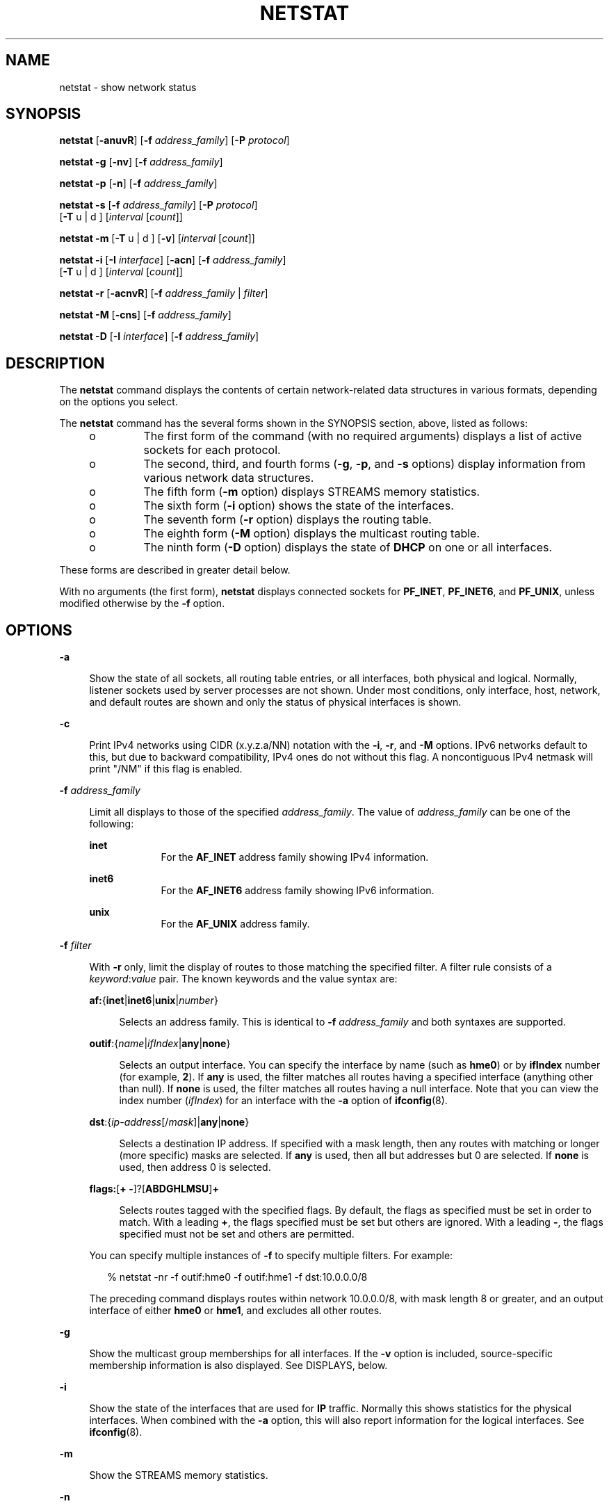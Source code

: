 '\" te
.\" Copyright 2019 OmniOS Community Edition (OmniOSce) Association.
.\" Copyright 2018, Joyent, Inc.
.\" Copyright (C) 2002, Sun Microsystems, Inc. All Rights Reserved
.\" Copyright 1989 AT&T
.\" Copyright (c) 1983 Regents of the University of California. All rights reserved. The Berkeley software License Agreement specifies the terms and conditions for redistribution.
.TH NETSTAT 8 "March 19, 2025"
.SH NAME
netstat \- show network status
.SH SYNOPSIS
.nf
\fBnetstat\fR [\fB-anuvR\fR] [\fB-f\fR \fIaddress_family\fR] [\fB-P\fR \fIprotocol\fR]
.fi

.LP
.nf
\fBnetstat\fR \fB-g\fR [\fB-nv\fR] [\fB-f\fR \fIaddress_family\fR]
.fi

.LP
.nf
\fBnetstat\fR \fB-p\fR [\fB-n\fR] [\fB-f\fR \fIaddress_family\fR]
.fi

.LP
.nf
\fBnetstat\fR \fB-s\fR [\fB-f\fR \fIaddress_family\fR] [\fB-P\fR \fIprotocol\fR]
     [\fB-T\fR u | d ] [\fIinterval\fR [\fIcount\fR]]
.fi

.LP
.nf
\fBnetstat\fR \fB-m\fR [\fB-T\fR u | d ] [\fB-v\fR] [\fIinterval\fR [\fIcount\fR]]
.fi

.LP
.nf
\fBnetstat\fR \fB-i\fR [\fB-I\fR \fIinterface\fR] [\fB-acn\fR] [\fB-f\fR \fIaddress_family\fR]
     [\fB-T\fR u | d ] [\fIinterval\fR [\fIcount\fR]]
.fi

.LP
.nf
\fBnetstat\fR \fB-r\fR [\fB-acnvR\fR] [\fB-f\fR \fIaddress_family\fR | \fIfilter\fR]
.fi

.LP
.nf
\fBnetstat\fR \fB-M\fR [\fB-cns\fR] [\fB-f\fR \fIaddress_family\fR]
.fi

.LP
.nf
\fBnetstat\fR \fB-D\fR [\fB-I\fR \fIinterface\fR] [\fB-f\fR \fIaddress_family\fR]
.fi

.SH DESCRIPTION
The \fBnetstat\fR command displays the contents of certain network-related data
structures in various formats, depending on the options you select.
.LP
The \fBnetstat\fR command has the several forms shown in the SYNOPSIS section,
above, listed as follows:
.RS +4
.TP
.ie t \(bu
.el o
The first form of the command (with no required arguments) displays a list of
active sockets for each protocol.
.RE
.RS +4
.TP
.ie t \(bu
.el o
The second, third, and fourth forms (\fB-g\fR, \fB-p\fR, and \fB-s\fR options)
display information from various network data structures.
.RE
.RS +4
.TP
.ie t \(bu
.el o
The fifth form (\fB-m\fR option) displays STREAMS memory statistics.
.RE
.RS +4
.TP
.ie t \(bu
.el o
The sixth form (\fB-i\fR option) shows the state of the interfaces.
.RE
.RS +4
.TP
.ie t \(bu
.el o
The seventh form (\fB-r\fR option) displays the routing table.
.RE
.RS +4
.TP
.ie t \(bu
.el o
The eighth form (\fB-M\fR option) displays the multicast routing table.
.RE
.RS +4
.TP
.ie t \(bu
.el o
The ninth form (\fB-D\fR option) displays the state of \fBDHCP\fR on one or all
interfaces.
.RE
.LP
These forms are described in greater detail below.
.LP
With no arguments (the first form), \fBnetstat\fR displays connected sockets
for \fBPF_INET\fR, \fBPF_INET6\fR, and \fBPF_UNIX\fR, unless modified otherwise
by the \fB-f\fR option.
.SH OPTIONS
.ne 2
.na
\fB-a\fR
.ad
.sp .6
.RS 4n
Show the state of all sockets, all routing table entries, or all interfaces,
both physical and logical. Normally, listener sockets used by server processes
are not shown. Under most conditions, only interface, host, network, and
default routes are shown and only the status of physical interfaces is shown.
.RE

.sp
.ne 2
.na
\fB-c\fR
.ad
.sp .6
.RS 4n
Print IPv4 networks using CIDR (x.y.z.a/NN) notation with the \fB-i\fR,
\fB-r\fR, and \fB-M\fR options. IPv6 networks default to this, but due to
backward compatibility, IPv4 ones do not without this flag.  A noncontiguous
IPv4 netmask will print "/NM" if this flag is enabled.
.RE

.sp
.ne 2
.na
\fB-f\fR \fIaddress_family\fR
.ad
.sp .6
.RS 4n
Limit all displays to those of the specified \fIaddress_family\fR. The value of
\fIaddress_family\fR can be one of the following:
.sp
.ne 2
.na
\fBinet\fR
.ad
.RS 9n
For the \fBAF_INET\fR address family showing IPv4 information.
.RE

.sp
.ne 2
.na
\fBinet6\fR
.ad
.RS 9n
For the \fBAF_INET6\fR address family showing IPv6 information.
.RE

.sp
.ne 2
.na
\fBunix\fR
.ad
.RS 9n
For the \fBAF_UNIX\fR address family.
.RE

.RE

.sp
.ne 2
.na
\fB-f\fR \fIfilter\fR
.ad
.sp .6
.RS 4n
With \fB-r\fR only, limit the display of routes to those matching the specified
filter. A filter rule consists of a \fIkeyword\fR:\fIvalue\fR pair. The known
keywords and the value syntax are:
.sp
.ne 2
.na
\fBaf:\fR{\fBinet\fR|\fBinet6\fR|\fBunix\fR|\fInumber\fR}
.ad
.sp .6
.RS 4n
Selects an address family. This is identical to \fB-f\fR \fIaddress_family\fR
and both syntaxes are supported.
.RE

.sp
.ne 2
.na
\fBoutif\fR:{\fIname\fR|\fIifIndex\fR|\fBany\fR|\fBnone\fR}
.ad
.sp .6
.RS 4n
Selects an output interface. You can specify the interface by name (such as
\fBhme0\fR) or by \fBifIndex\fR number (for example, \fB2\fR). If \fBany\fR is
used, the filter matches all routes having a specified interface (anything
other than null). If \fBnone\fR is used, the filter matches all routes having a
null interface. Note that you can view the index number (\fIifIndex\fR) for an
interface with the \fB-a\fR option of \fBifconfig\fR(8).
.RE

.sp
.ne 2
.na
\fBdst\fR:{\fIip-address\fR[/\fImask\fR]|\fBany\fR|\fBnone\fR}
.ad
.sp .6
.RS 4n
Selects a destination IP address. If specified with a mask length, then any
routes with matching or longer (more specific) masks are selected. If \fBany\fR
is used, then all but addresses but 0 are selected. If \fBnone\fR is used, then
address 0 is selected.
.RE

.sp
.ne 2
.na
\fBflags:\fR[\fB+ -\fR]?[\fBABDGHLMSU\fR]\fB+\fR
.ad
.sp .6
.RS 4n
Selects routes tagged with the specified flags. By default, the flags as
specified must be set in order to match. With a leading \fB+\fR, the flags
specified must be set but others are ignored. With a leading \fB-\fR, the flags
specified must not be set and others are permitted.
.RE

You can specify multiple instances of \fB-f\fR to specify multiple filters. For
example:
.sp
.in +2
.nf
% netstat -nr -f outif:hme0 -f outif:hme1 -f dst:10.0.0.0/8
.fi
.in -2
.sp

The preceding command displays routes within network 10.0.0.0/8, with mask
length 8 or greater, and an output interface of either \fBhme0\fR or
\fBhme1\fR, and excludes all other routes.
.RE

.sp
.ne 2
.na
\fB-g\fR
.ad
.sp .6
.RS 4n
Show the multicast group memberships for all interfaces. If the \fB-v\fR option
is included, source-specific membership information is also displayed. See
DISPLAYS, below.
.RE

.sp
.ne 2
.na
\fB-i\fR
.ad
.sp .6
.RS 4n
Show the state of the interfaces that are used for \fBIP\fR traffic. Normally
this shows statistics for the physical interfaces. When combined with the
\fB-a\fR option, this will also report information for the logical interfaces.
See \fBifconfig\fR(8).
.RE

.sp
.ne 2
.na
\fB-m\fR
.ad
.sp .6
.RS 4n
Show the STREAMS memory statistics.
.RE

.sp
.ne 2
.na
\fB-n\fR
.ad
.sp .6
.RS 4n
Show network addresses as numbers. \fBnetstat\fR normally displays addresses as
symbols. This option may be used with any of the display formats.
.RE

.sp
.ne 2
.na
\fB-p\fR
.ad
.sp .6
.RS 4n
Show the net to media tables. See DISPLAYS, below.
.RE

.sp
.ne 2
.na
\fB-r\fR
.ad
.sp .6
.RS 4n
Show the routing tables. Normally, only interface, host, network, and default
routes are shown, but when this option is combined with the \fB-a\fR option,
all routes will be displayed, including cache. If you have not set up a
multicast route, \fB-ra\fR might not show any multicast routing entries,
although the kernel will derive such an entry if needed.
.RE

.sp
.ne 2
.na
\fB-s\fR
.ad
.sp .6
.RS 4n
Show per-protocol statistics. When used with the \fB-M\fR option, show
multicast routing statistics instead. When used with the \fB-a\fR option,
per-interface statistics will be displayed, when available, in addition to
statistics global to the system. See DISPLAYS, below.
.RE

.sp
.ne 2
.na
\fB-T\fR \fBu\fR | \fBd\fR
.ad
.sp .6
.RS 4n
Display a time stamp.
.sp
Specify \fBu\fR for a printed representation of the internal representation of
time. See \fBtime\fR(2). Specify \fBd\fR for standard date format. See
\fBdate\fR(1).
.RE

.sp
.ne 2
.na
\fB-u\fR
.ad
.sp .6
.RS 4n
For each network endpoint show the list of processes which currently have an
open file descriptor pointing to that endpoint. For each process in that list,
show the username, process ID and associated program; the information
may be truncated. Where multiple processes are associated with an endpoint,
a line will be output for each process.
.sp
While the system gathers this information, the processes associated with a
given endpoint may change. If such a change occurs, it may not be reflected in
the output.
.RE

.sp
.ne 2
.na
\fB-v\fR
.ad
.sp .6
.RS 4n
Verbose. Show additional information for the sockets, STREAMS memory
statistics, routing table, and multicast group memberships. In conjunction with
the \fB-u\fR flag, show the arguments with which the process was started;
these may be truncated.
.RE

.sp
.ne 2
.na
\fB-I\fR \fIinterface\fR
.ad
.sp .6
.RS 4n
Show the state of a particular interface. \fIinterface\fR can be any valid
interface such as \fBhme0\fR or \fBeri0\fR. Normally, the status and statistics
for physical interfaces are displayed. When this option is combined with the
\fB-a\fR option, information for the logical interfaces is also reported.
.RE

.sp
.ne 2
.na
\fB-M\fR
.ad
.sp .6
.RS 4n
Show the multicast routing tables. When used with the \fB-s\fR option, show
multicast routing statistics instead.
.RE

.sp
.ne 2
.na
\fB-P\fR \fIprotocol\fR
.ad
.sp .6
.RS 4n
Limit display of statistics or state of all sockets to those applicable to
\fIprotocol\fR. The protocol can be one of \fBip\fR, \fBipv6\fR, \fBicmp\fR,
\fBicmpv6\fR, \fBicmp\fR, \fBicmpv6\fR, \fBigmp\fR, \fBudp\fR, \fBtcp\fR,
\fBrawip\fR. \fBrawip\fR can also be specified as \fBraw\fR. The command
accepts protocol options only as all lowercase.
.RE

.sp
.ne 2
.na
\fB-D\fR
.ad
.sp .6
.RS 4n
Show the status of \fBDHCP\fR configured interfaces.
.RE

.sp
.ne 2
.na
\fB-R\fR
.ad
.sp .6
.RS 4n
This modifier displays extended security attributes for sockets and routing
table entries. The \fB-R\fR modifier is available only if the system is
configured with the Solaris Trusted Extensions feature.
.sp
With \fB-r\fR only, this option displays the routing entries' gateway security
attributes. See \fBroute\fR(8) for more information on security attributes.
.sp
When displaying socket information using the first form of the command, this
option displays additional information for Multi-Level Port(MLP) sockets. This
includes:
.RS +4
.TP
.ie t \(bu
.el o
The label for the peer if the socket is connected.
.RE
.RS +4
.TP
.ie t \(bu
.el o
The following flags can be appended to the socket's "State" output:
.RS

.sp
.ne 2
.na
\fBP\fR
.ad
.RS 5n
The socket is a MLP on zone-private IP addresses.
.RE

.sp
.ne 2
.na
\fBS\fR
.ad
.RS 5n
The socket is a MLP on IP addresses shared between zones.
.RE
.SH OPERANDS
.ne 2
.na
\fB\fIinterval\fR\fR
.ad
.RS 12n
Display statistics accumulated since last display every \fIinterval\fR seconds,
repeating forever, unless \fIcount\fR is specified. When invoked with
\fIinterval\fR, the first row of netstat output shows statistics accumulated
since last reboot.
.sp
The following options support \fIinterval\fR: \fB-i\fR, \fB-m\fR, \fB-s\fR and
\fB-Ms\fR. Some values are configuration parameters and are just redisplayed at
each interval.
.RE

.sp
.ne 2
.na
\fB\fIcount\fR\fR
.ad
.RS 12n
Display interface statistics the number of times specified by \fIcount\fR, at
the interval specified by \fIinterval\fR.
.RE

.SH DISPLAYS
.SS "Active Sockets (First Form)"
The display for each active socket shows the local and remote address, the send
and receive queue sizes (in bytes), the send and receive windows (in bytes),
and the internal state of the protocol.
.LP
The symbolic format normally used to display socket addresses is either:
.sp
.in +2
.nf
\fBhostname\fR.\fIport\fR
.fi
.in -2
.sp
when the name of the host is specified, or
.sp
.in +2
.nf
\fInetwork\fR.\fIport\fR
.fi
.in -2
.sp
if a socket address specifies a network but no specific host.
.LP
The numeric host address or network number associated with the socket is used
to look up the corresponding symbolic hostname or network name in the
\fIhosts\fR or \fInetworks\fR database.
.LP
If the network or hostname for an address is not known, or if the \fB-n\fR
option is specified, the numerical network address is shown. Unspecified, or
"wildcard", addresses and ports appear as an asterisk (\fB*\fR). For more
information regarding the Internet naming conventions, refer to \fBinet\fR(4P)
and \fBinet6\fR(4P).
.LP
For SCTP sockets, because an endpoint can be represented by multiple addresses,
the verbose option (\fB-v\fR) displays the list of all the local and remote
addresses.
.SS "\fITCP Sockets\fR"
The possible state values for \fBTCP\fR sockets are as follows:
.sp
.ne 2
.na
\fBBOUND\fR
.ad
.RS 16n
Bound, ready to connect or listen.
.RE

.sp
.ne 2
.na
\fBCLOSED\fR
.ad
.RS 16n
Closed. The socket is not being used.
.RE

.sp
.ne 2
.na
\fBCLOSING\fR
.ad
.RS 16n
Closed, then remote shutdown; awaiting acknowledgment.
.RE

.sp
.ne 2
.na
\fBCLOSE_WAIT\fR
.ad
.RS 16n
Remote shutdown; waiting for the socket to close.
.RE

.sp
.ne 2
.na
\fBESTABLISHED\fR
.ad
.RS 16n
Connection has been established.
.RE

.sp
.ne 2
.na
\fBFIN_WAIT_1\fR
.ad
.RS 16n
Socket closed; shutting down connection.
.RE

.sp
.ne 2
.na
\fBFIN_WAIT_2\fR
.ad
.RS 16n
Socket closed; waiting for shutdown from remote.
.RE

.sp
.ne 2
.na
\fBIDLE\fR
.ad
.RS 16n
Idle, opened but not bound.
.RE

.sp
.ne 2
.na
\fBLAST_ACK\fR
.ad
.RS 16n
Remote shutdown, then closed; awaiting acknowledgment.
.RE

.sp
.ne 2
.na
\fBLISTEN\fR
.ad
.RS 16n
Listening for incoming connections.
.RE

.sp
.ne 2
.na
\fBSYN_RECEIVED\fR
.ad
.RS 16n
Initial synchronization of the connection under way.
.RE

.sp
.ne 2
.na
\fBSYN_SENT\fR
.ad
.RS 16n
Actively trying to establish connection.
.RE

.sp
.ne 2
.na
\fBTIME_WAIT\fR
.ad
.RS 16n
Wait after close for remote shutdown retransmission.
.RE

.SS "\fISCTP Sockets\fR"
The possible state values for SCTP sockets are as follows:
.sp
.ne 2
.na
\fBCLOSED\fR
.ad
.RS 21n
Closed. The socket is not being used.
.RE

.sp
.ne 2
.na
\fBLISTEN\fR
.ad
.RS 21n
Listening for incoming associations.
.RE

.sp
.ne 2
.na
\fBESTABLISHED\fR
.ad
.RS 21n
Association has been established.
.RE

.sp
.ne 2
.na
\fBCOOKIE_WAIT\fR
.ad
.RS 21n
\fBINIT\fR has been sent to the peer, awaiting acknowledgment.
.RE

.sp
.ne 2
.na
\fBCOOKIE_ECHOED\fR
.ad
.RS 21n
State cookie from the INIT-ACK has been sent to the peer, awaiting
acknowledgement.
.RE

.sp
.ne 2
.na
\fBSHUTDOWN_PENDING\fR
.ad
.RS 21n
\fBSHUTDOWN\fR has been received from the upper layer, awaiting acknowledgement
of all outstanding \fBDATA\fR from the peer.
.RE

.sp
.ne 2
.na
\fBSHUTDOWN_SENT\fR
.ad
.RS 21n
All outstanding data has been acknowledged in the \fBSHUTDOWN_SENT\fR state.
\fBSHUTDOWN\fR has been sent to the peer, awaiting acknowledgement.
.RE

.sp
.ne 2
.na
\fBSHUTDOWN_RECEIVED\fR
.ad
.RS 21n
\fBSHUTDOWN\fR has been received from the peer, awaiting acknowledgement of all
outstanding \fBDATA\fR.
.RE

.sp
.ne 2
.na
\fBSHUTDOWN_ACK_SENT\fR
.ad
.RS 21n
All outstanding data has been acknowledged in the \fBSHUTDOWN_RECEIVED\fR
state. \fBSHUTDOWN_ACK\fR has been sent to the peer.
.RE

.SS "Network Data Structures (Second Through Fifth Forms)"
The form of the display depends upon which of the \fB-g\fR, \fB-m\fR, \fB-p\fR,
or \fB-s\fR options you select.
.sp
.ne 2
.na
\fB-g\fR
.ad
.RS 6n
Displays the list of multicast group membership.
.RE

.sp
.ne 2
.na
\fB-m\fR
.ad
.RS 6n
Displays the memory usage, for example, STREAMS mblks.
.RE

.sp
.ne 2
.na
\fB-p\fR
.ad
.RS 6n
Displays the net to media mapping table. For IPv4, the address resolution table
is displayed. See \fBarp\fR(8). For IPv6, the neighbor cache is displayed.
.RE

.sp
.ne 2
.na
\fB-s\fR
.ad
.RS 6n
Displays the statistics for the various protocol layers.
.RE

.sp
.LP
The statistics use the MIB specified variables. The defined values for
\fBipForwarding\fR are:
.sp
.ne 2
.na
\fBforwarding (1)\fR
.ad
.RS 21n
Acting as a gateway.
.RE

.sp
.ne 2
.na
\fBnot-forwarding (2)\fR
.ad
.RS 21n
Not acting as a gateway.
.RE

.sp
.LP
The IPv6 and ICMPv6 protocol layers maintain per-interface statistics. If the
\fB-a\fR option is specified with the \fB-s\fR option, then the per-interface
statistics as well as the total sums are displayed. Otherwise, just the sum of
the statistics are shown.
.LP
For the second, third, and fourth forms of the command, you must specify at
least \fB-g\fR, \fB-p\fR, or \fB-s\fR. You can specify any combination of these
options. You can also specify \fB-m\fR (the fifth form) with any set of the
\fB-g\fR, \fB-p\fR, and \fB-s\fR options. If you specify more than one of these
options, \fBnetstat\fR displays the information for each one of them.
.SS "Interface Status (Sixth Form)"
The interface status display lists information for all current interfaces, one
interface per line. If an interface is specified using the \fB-I\fR option, it
displays information for only the specified interface.
.LP
The list consists of the interface name, \fBmtu\fR (maximum transmission unit,
or maximum packet size)(see \fBifconfig\fR(8)), the network to which the
interface is attached, addresses for each interface, and counter associated
with the interface. The counters show the number of input packets, input
errors, output packets, output errors, and collisions, respectively. For
Point-to-Point interfaces, the Net/Dest field is the name or address on the
other side of the link.
.LP
If the \fB-a\fR option is specified with either the \fB-i\fR option or the
\fB-I\fR option, then the output includes names of the physical interface(s),
counts for input packets and output packets for each logical interface, plus
additional information.
.LP
If the \fB-n\fR option is specified, the list displays the IP address instead
of the interface name.
.LP
If an optional \fIinterval\fR is specified, the output will be continually
displayed in \fIinterval\fR seconds until interrupted by the user or until
\fIcount\fR is reached. See OPERANDS.
.LP
The physical interface is specified using the \fB-I\fR option. When used with
the \fIinterval\fR operand, output for the \fB-I\fR option has the following
format:
.sp
.in +2
.nf
input    eri0          output        input          (Total)   output
packets  errs  packets errs  colls   packets  errs  packets  errs   colls
227681   0     659471  1     502     261331   0     99597    1      502
10       0     0       0     0       10       0     0        0      0
8        0     0       0     0       8        0     0        0      0
10       0     2       0     0       10       0     2        0      0
.fi
.in -2
.sp
.LP
If the input interface is not specified, the first interface of address family
\fBinet\fR or \fBinet6\fR will be displayed.
.SS "Routing Table (Seventh Form)"
The routing table display lists the available routes and the status of each.
Each route consists of a destination host or network, and a gateway to use in
forwarding packets. The \fIflags\fR column shows the status of the route. These
flags are as follows:
.sp
.ne 2
.na
\fBU\fR
.ad
.RS 5n
Indicates route is \fBup\fR.
.RE

.sp
.ne 2
.na
\fBG\fR
.ad
.RS 5n
Route is to a gateway.
.RE

.sp
.ne 2
.na
\fBH\fR
.ad
.RS 5n
Route is to a host and not a network.
.RE

.sp
.ne 2
.na
\fBM\fR
.ad
.RS 5n
Redundant route established with the \fB-multirt\fR option.
.RE

.sp
.ne 2
.na
\fBS\fR
.ad
.RS 5n
Route was established using the \fB-setsrc\fR option.
.RE

.sp
.ne 2
.na
\fBD\fR
.ad
.RS 5n
Route was created dynamically by a redirect.
.RE

.sp
.LP
If the \fB-a\fR option is specified, there will be routing entries with the
following flags:
.sp
.ne 2
.na
\fBA\fR
.ad
.RS 5n
Combined routing and address resolution entries.
.RE

.sp
.ne 2
.na
\fBB\fR
.ad
.RS 5n
Broadcast addresses.
.RE

.sp
.ne 2
.na
\fBL\fR
.ad
.RS 5n
Local addresses for the host.
.RE

.LP
Interface routes are created for each interface attached to the local host; the
gateway field for such entries shows the address of the outgoing interface.
.LP
The \fBuse\fR column displays the number of packets sent using a combined
routing and address resolution (\fBA\fR) or a broadcast (\fBB\fR) route. For a
local (\fBL\fR) route, this count is the number of packets received, and for
all other routes it is the number of times the routing entry has been used to
create a new combined route and address resolution entry.
.LP
The \fIinterface\fR entry indicates the network interface utilized for the
route.
.SS "Multicast Routing Tables (Eighth Form)"
The multicast routing table consists of the virtual interface table and the
actual routing table.
.SS "DHCP Interface Information (Ninth Form)"
The \fBDHCP\fR interface information consists of the interface name, its
current state, lease information, packet counts, and a list of flags.
.LP
The states correlate with the specifications set forth in \fIRFC 2131\fR.
.LP
Lease information includes:
.RS +4
.TP
.ie t \(bu
.el o
when the lease began;
.RE
.RS +4
.TP
.ie t \(bu
.el o
when lease renewal will begin; and
.RE
.RS +4
.TP
.ie t \(bu
.el o
when the lease will expire.
.RE
.sp
.LP
The flags currently defined include:
.sp
.ne 2
.na
\fBBOOTP\fR
.ad
.RS 11n
The interface has a lease obtained through \fBBOOTP\fR (IPv4 only).
.RE

.sp
.ne 2
.na
\fBBUSY\fR
.ad
.RS 11n
The interface is busy with a \fBDHCP\fR transaction.
.RE

.sp
.ne 2
.na
\fBPRIMARY\fR
.ad
.RS 11n
The interface is the primary interface. See \fBdhcpinfo\fR(1) and
\fBifconfig\fR(8).
.RE

.sp
.ne 2
.na
\fBFAILED\fR
.ad
.RS 11n
The interface is in failure state and must be manually restarted.
.RE

.LP
Packet counts are maintained for the number of packets sent, the number of
packets received, and the number of lease offers declined by the \fBDHCP\fR
client. All three counters are initialized to zero and then incremented while
obtaining a lease. The counters are reset when the period of lease renewal
begins for the interface. Thus, the counters represent either the number of
packets sent, received, and declined while obtaining the current lease, or the
number of packets sent, received, and declined while attempting to obtain a
future lease.
.SH FILES
.ne 2
.na
\fB/etc/default/inet_type\fR
.ad
.RS 26n
\fBDEFAULT_IP\fR setting
.RE

.SH SEE ALSO
.BR dhcpinfo (1),
.BR kstat (4D),
.BR inet (4P),
.BR inet6 (4P),
.BR hosts (5),
.BR inet_type (5),
.BR networks (5),
.BR protocols (5),
.BR services (5),
.BR attributes (7),
.BR dhcp (7),
.BR arp (8),
.BR dhcpagent (8),
.BR ifconfig (8),
.BR iostat (8),
.BR kstat (8),
.BR ndp (8),
.BR savecore (8),
.BR vmstat (8)
.sp
.LP
Droms, R., \fIRFC 2131, Dynamic Host Configuration Protocol\fR, Network Working
Group, March 1997.
.sp
.LP
Droms, R. \fIRFC 3315, Dynamic Host Configuration Protocol for IPv6
(DHCPv6)\fR. Cisco Systems. July 2003.
.SH NOTES
When displaying interface information, \fBnetstat\fR honors the
\fBDEFAULT_IP\fR setting in \fB/etc/default/inet_type\fR. If it is set to
\fBIP_VERSION4\fR, then \fBnetstat\fR will omit information relating to IPv6
interfaces, statistics, connections, routes and the like.
.LP
However, you can override the \fBDEFAULT_IP\fR setting in
\fB/etc/default/inet_type\fR on the command-line. For example, if you have used
the command-line to explicitly request IPv6 information by using the
\fBinet6\fR address family or one of the IPv6 protocols, it will override the
\fBDEFAULT_IP\fR setting.
.LP
If you need to examine network status information following a kernel crash, use
the \fBmdb\fR(1) utility on the \fBsavecore\fR(8) output.
.LP
The \fBnetstat\fR utility obtains TCP statistics from the system by opening
\fB/dev/tcp\fR and issuing queries. Because of this, \fBnetstat\fR might
display an extra, unused connection in \fBIDLE\fR state when reporting
connection status.
.LP
Previous versions of \fBnetstat\fR had undocumented methods for reporting
kernel statistics published using the \fBkstat\fR(4D) facility. This
functionality has been removed. Use \fBkstat\fR(8) instead.
.LP
\fBnetstat\fR restricts its output to information that is relevant to the zone
in which \fBnetstat\fR runs. (This is true for both shared-IP and exclusive-IP
zones.)
